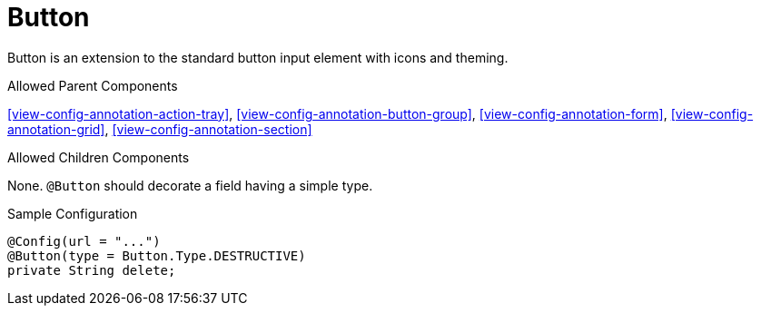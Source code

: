 [[view-config-annotation-button]]
= Button

Button is an extension to the standard button input element with icons and theming.

.Allowed Parent Components
<<view-config-annotation-action-tray>>, 
<<view-config-annotation-button-group>>, 
<<view-config-annotation-form>>, 
<<view-config-annotation-grid>>, 
<<view-config-annotation-section>>

.Allowed Children Components
None. `@Button` should decorate a field having a simple type.

[source,java,indent=0]
[subs="verbatim,attributes"]
.Sample Configuration
----
@Config(url = "...")
@Button(type = Button.Type.DESTRUCTIVE)
private String delete;
----
